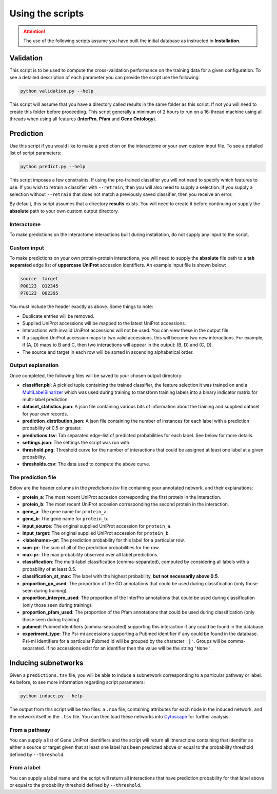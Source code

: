 Using the scripts
=================
.. attention:: The use of the following scripts assume you have built the initial database as instructed in **Installation**.

Validation
----------
This script is to be used to compute the cross-validation performance on the training data for a given configuration. To see a detailed description of each parameter you can provide the script use the following:

.. code-block:: none

    python validation.py --help

This script will assume that you have a directory called results in the same folder as this script. If not you will need to create this folder before proceeding. This script generally a minimum of 2 hours to run on a 16-thread machine using all threads when using all features (**InterPro**, **Pfam** and **Gene Ontology**).


Prediction
----------
Use this script if you would like to make a prediction on the interactome or your own custom input file. To see a detailed list of script parameters:

.. code-block:: none

    python predict.py --help

This script imposes a few constraints. If using the pre-trained classifier you will not need to specify which features to use. If you wish to retrain a classifier with ``--retrain``, then you will also need to supply a selection. If you supply a selection without ``--retrain`` that does not match a previously saved classifier, then you receive an error.

By default, this script assumes that a directory **results** exists. You will need to create it before continuing or supply the **absolute** path to your own custom output directory.

Interactome
~~~~~~~~~~~
To make predictions on the interactome interactions built during installation, do not supply any input to the script.

Custom input
~~~~~~~~~~~~
To make predictions on your own protein-protein interactions, you will need to supply the **absolute** file path to a **tab separated** edge list of **uppercase** **UniProt** accession identifiers. An example input file is shown below:

.. code-block:: none

    source  target
    P00123  Q12345
    P70123  Q02395

You must include the header exactly as above. Some things to note:

- Duplicate entries will be removed.
- Supplied UniProt accessions will be mapped to the latest UniProt accessions.
- Interactions with invalid UniProt accessions will not be used. You can view these in the output file.
- If a supplied UniProt accession maps to two valid accessions, this will become two new interactions. For example, if (A, D) maps to B and C, then two interactions will appear in the output: (B, D) and (C, D).
- The source and target in each row will be sorted in ascending alphabetical order.

Output explanation
~~~~~~~~~~~~~~~~~~
Once completed, the following files will be saved to your chosen output directory:

- **classifier.pkl**: A pickled tuple containing the trained classifier, the feature selection it was trained on and a `MultiLabelBinarizer <http://scikit-learn.org/stable/modules/generated/sklearn.preprocessing.MultiLabelBinarizer.html>`_ which was used during training to transform training labels into a binary indicator matrix for multi-label prediction.
- **dataset_statistics.json**: A json file containing various bits of information about the training and supplied dataset for your own records.
- **prediction_distribution.json**: A json file containing the number of instances for each label with a prediction probability of 0.5 or greater.
- **predictions.tsv**: Tab separated edge-list of predicted probabilities for each label. See below for more details.
- **settings.json**: The settings the script was run with.
- **threshold.png**: Threshold curve for the number of interactions that could be assigned at least one label at a given probability.
- **thresholds.csv**: The data used to compute the above curve.

The prediction file
~~~~~~~~~~~~~~~~~~~
Below are the header columns in the `predictions.tsv` file containing your annotated network, and their explanations:

- **protein_a**: The most recent UniProt accesion corresponding the first protein in the interaction.
- **protein_b**: The most recent UniProt accesion corresponding the second protein in the interaction.
- **gene_a**: The gene name for ``protein_a``.
- **gene_b**: The gene name for ``protein_b``.
- **input_source**: The original supplied UniProt accession for ``protein_a``.
- **input_target**: The original supplied UniProt accession for ``protein_b``.
- **<labelname>-pr**: The prediction probability for this label for a particular row.
- **sum-pr**: The sum of all of the prediction probabilities for the row.
- **max-pr**: The max probability observed over all label predictions.
- **classification**: The multi-label classification (comma-separated), computed by considering all labels with a probability of at least 0.5.
- **classification_at_max**: The label with the highest probability, **but not necessarily above 0.5**.
- **proportion_go_used**: The proportion of the GO annotations that could be used during classification (only those seen during training).
- **proportion_interpro_used**: The proportion of the InterPro annotations that could be used during classification (only those seen during training).
- **proportion_pfam_used**: The proportion of the Pfam annotations that could be used during classification (only those seen during training).
- **pubmed**: Pubmed identifiers (comma-separated) supporting this interaction if any could be found in the database.
- **experiment_type**: The Psi-mi accessions supporting a Pubmed identifier if any could be found in the database. Psi-mi identifiers for a particular Pubmed id will be grouped by the character ``'|'``. Groups will be comma-separated. If no accessions exist for an identifier then the value will be the string ``'None'``.


Inducing subnetworks
--------------------
Given a ``predictions.tsv`` file, you will be able to induce a subnetwork corresponding to a particular pathway or label. As before, to see more information regarding script parameters:

.. code-block:: none

    python induce.py --help


The output from this script will be two files: a ``.noa`` file, containing attributes for each node in the induced network, and the network itself in the ``.tsv`` file. You can then load these networks into `Cytoscape <`http://www.cytoscape.org/>`_ for further analysis.

From a pathway
~~~~~~~~~~~~~~
You can supply a list of Gene UniProt identifiers and the script will return all itneractions containing that identifer as either a source or target given that at least one label has been predicted above or equal to the probability threshold defined by ``--threshold``.

From a label
~~~~~~~~~~~~
You can supply a label name and the script will return all interactions that have prediction probability for that label above or equal to the probability threshold defined by ``--threshold``.





